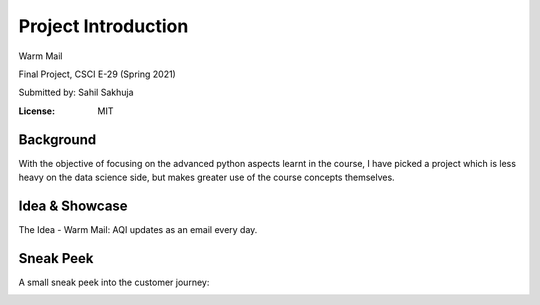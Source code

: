 Project Introduction
====================

Warm Mail

Final Project, CSCI E-29 (Spring 2021)

Submitted by: Sahil Sakhuja

.. image:: https://img.shields.io/badge/built%20with-Cookiecutter%20Django-ff69b4.svg?logo=cookiecutter
     :target: https://github.com/pydanny/cookiecutter-django/
     :alt: Built with Cookiecutter Django
.. image:: https://img.shields.io/badge/code%20style-black-000000.svg
     :target: https://github.com/ambv/black
     :alt: Black code style

:License: MIT

Background
----------

With the objective of focusing on the advanced python aspects learnt in the course, I have picked a project which is less heavy on the data science side, but makes greater use of the course concepts themselves.

.. image:: warmmail_intro_pillars.png
  :width: 600
  :alt: The pillars and details


Idea & Showcase
---------------

The Idea - Warm Mail: AQI updates as an email every day.

.. image:: warmmail_intro_showcase.png
  :width: 800
  :alt: An image of the report that gets generated


Sneak Peek
----------

A small sneak peek into the customer journey:

.. image:: warmmail_intro_sneak01.png
  :width: 800
  :alt: Screenshot from Django site - 01


.. image:: warmmail_intro_sneak02.png
  :width: 800
  :alt: Screenshot from Django site - 02


.. image:: warmmail_intro_sneak03.png
  :width: 800
  :alt: Screenshot from Django site - 03


.. image:: warmmail_intro_sneak04.png
  :width: 800
  :alt: Screenshot from Django site - 04
